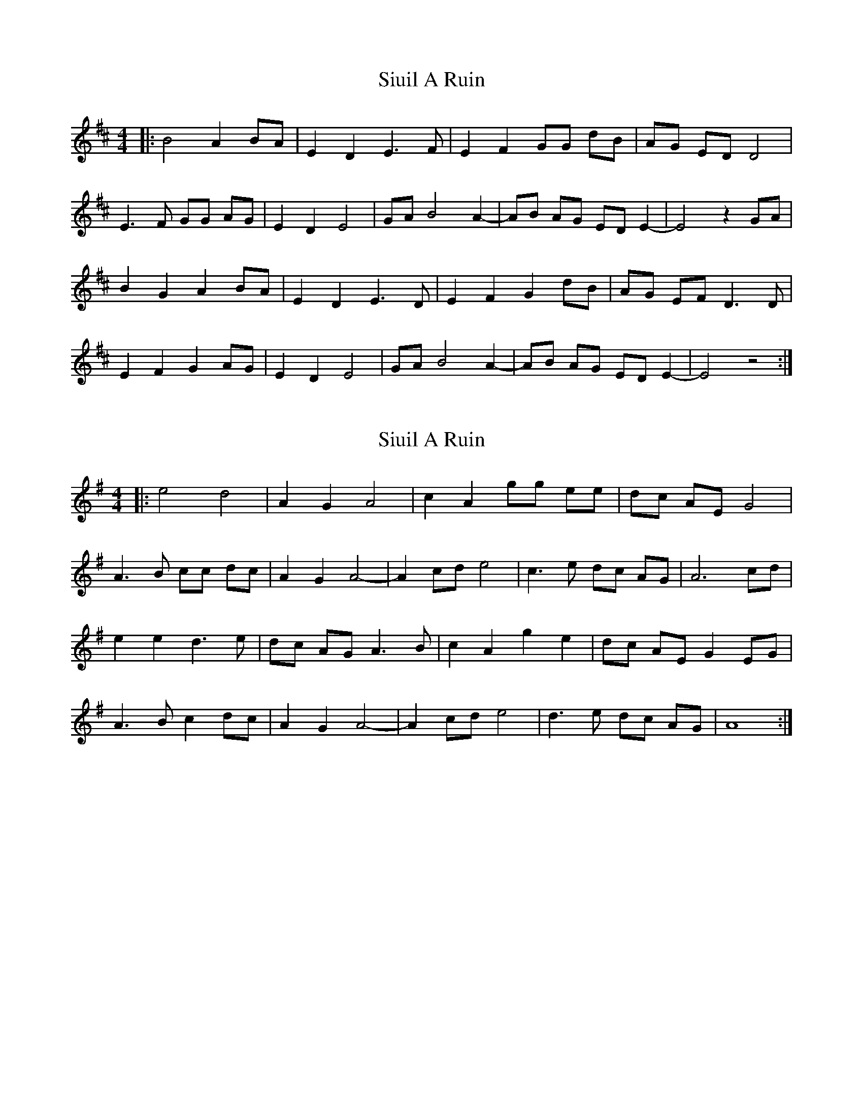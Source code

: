X: 1
T: Siuil A Ruin
Z: ceolachan
S: https://thesession.org/tunes/6756#setting6756
R: barndance
M: 4/4
L: 1/8
K: Edor
|: B4 A2 BA | E2 D2 E3 F | E2 F2 GG dB | AG ED D4 |
E3 F GG AG | E2 D2 E4 | GA B4 A2- | AB AG ED E2- | E4 z2 GA |
B2 G2 A2 BA | E2 D2 E3 D | E2 F2 G2 dB | AG EF D3 D |
E2 F2 G2 AG | E2 D2 E4 | GA B4 A2- | AB AG ED E2- | E4 z4 :|
X: 2
T: Siuil A Ruin
Z: ceolachan
S: https://thesession.org/tunes/6756#setting18375
R: barndance
M: 4/4
L: 1/8
K: Ador
|: e4 d4 | A2 G2 A4 | c2 A2 gg ee | dc AE G4 |
A3 B cc dc | A2 G2 A4- | A2 cd e4 | c3 e dc AG | A6 cd |
e2 e2 d3 e | dc AG A3 B | c2 A2 g2 e2 | dc AE G2 EG |
A3 B c2 dc | A2 G2 A4- | A2 cd e4 | d3 e dc AG | A8 :|
X: 3
T: Siuil A Ruin
Z: ceolachan
S: https://thesession.org/tunes/6756#setting18376
R: barndance
M: 4/4
L: 1/8
K: Amin
|: c4 B4 | A3 G E4 | G3 E GAcB | AG-GE D2 CD |
EFED CDEF | GAGE c2 cB | ABAG EDEG | A4- A2 G/A/B |
c3 c B2 B2 | A>BAG E3 E | G3 E GAcB | AG-GE D2 CD |
E>FED CDEF | GAGE c3 B | A>BAG ED EF/G/ | A4- A2 z2 :|
X: 4
T: Siuil A Ruin
Z: ceolachan
S: https://thesession.org/tunes/6756#setting18377
R: barndance
M: 4/4
L: 1/8
K: Edor
P: Chorus, 4 lines
"1st"B4 A2 BA | E2 D2 E4 |\
"2nd"E2 F2 GG dB | AG ED D4 |
"3rd"E3 F GG AG | E2 D2 E4 |\
"4th"GA B4 A2- | AB AG ED E2- | E4 z2 ||
P: Verse, 4 lines
"1st"GA | B2 G2 A2 BA | E2 D2 E3 "2nd"D |\
E2 F2 G2 dB | AG EF D3 "3rd" D |
E2 F2 G2 AG | E2 D2 E4 |\
"4th"GA B4 A2- | AB AG ED E2- | E4 z4 |]
X: 5
T: Siuil A Ruin
Z: JACKB
S: https://thesession.org/tunes/6756#setting23265
R: barndance
M: 4/4
L: 1/8
K: Edor
GA|B2 B2 A>G E>D|E2 E2 E3F|G2 E2 d3B|A2 GE D3E|
E3F G2 AG|E2 ED E2 GA|B>A G>B A>G E>D|E4 E4|
B3c B/A/G3|E2 ED E2 EF|G2 E2 d3B|A2 GE D4|
E3F G2 AG|E2 ED E2 GA|B>A G>B A>G E>D|E4 E2||
